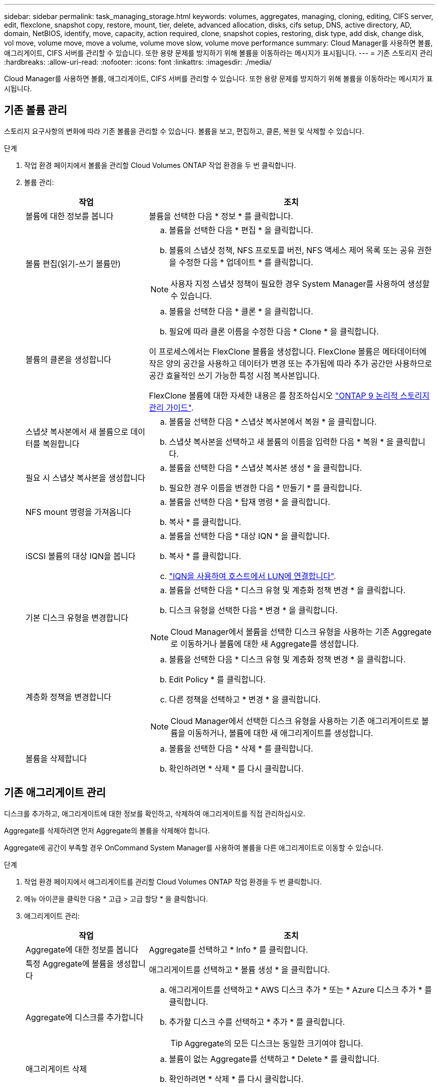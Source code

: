 ---
sidebar: sidebar 
permalink: task_managing_storage.html 
keywords: volumes, aggregates, managing, cloning, editing, CIFS server, edit, flexclone, snapshot copy, restore, mount, tier, delete, advanced allocation, disks, cifs setup, DNS, active directory, AD, domain, NetBIOS, identify, move, capacity, action required, clone, snapshot copies, restoring, disk type, add disk, change disk, vol move, volume move, move a volume, volume move slow, volume move performance 
summary: Cloud Manager를 사용하면 볼륨, 애그리게이트, CIFS 서버를 관리할 수 있습니다. 또한 용량 문제를 방지하기 위해 볼륨을 이동하라는 메시지가 표시됩니다. 
---
= 기존 스토리지 관리
:hardbreaks:
:allow-uri-read: 
:nofooter: 
:icons: font
:linkattrs: 
:imagesdir: ./media/


[role="lead"]
Cloud Manager를 사용하면 볼륨, 애그리게이트, CIFS 서버를 관리할 수 있습니다. 또한 용량 문제를 방지하기 위해 볼륨을 이동하라는 메시지가 표시됩니다.



== 기존 볼륨 관리

스토리지 요구사항의 변화에 따라 기존 볼륨을 관리할 수 있습니다. 볼륨을 보고, 편집하고, 클론, 복원 및 삭제할 수 있습니다.

.단계
. 작업 환경 페이지에서 볼륨을 관리할 Cloud Volumes ONTAP 작업 환경을 두 번 클릭합니다.
. 볼륨 관리:
+
[cols="30,70"]
|===
| 작업 | 조치 


| 볼륨에 대한 정보를 봅니다 | 볼륨을 선택한 다음 * 정보 * 를 클릭합니다. 


| 볼륨 편집(읽기-쓰기 볼륨만)  a| 
.. 볼륨을 선택한 다음 * 편집 * 을 클릭합니다.
.. 볼륨의 스냅샷 정책, NFS 프로토콜 버전, NFS 액세스 제어 목록 또는 공유 권한을 수정한 다음 * 업데이트 * 를 클릭합니다.



NOTE: 사용자 지정 스냅샷 정책이 필요한 경우 System Manager를 사용하여 생성할 수 있습니다.



| 볼륨의 클론을 생성합니다  a| 
.. 볼륨을 선택한 다음 * 클론 * 을 클릭합니다.
.. 필요에 따라 클론 이름을 수정한 다음 * Clone * 을 클릭합니다.


이 프로세스에서는 FlexClone 볼륨을 생성합니다. FlexClone 볼륨은 메타데이터에 작은 양의 공간을 사용하고 데이터가 변경 또는 추가됨에 따라 추가 공간만 사용하므로 공간 효율적인 쓰기 가능한 특정 시점 복사본입니다.

FlexClone 볼륨에 대한 자세한 내용은 를 참조하십시오 http://docs.netapp.com/ontap-9/topic/com.netapp.doc.dot-cm-vsmg/home.html["ONTAP 9 논리적 스토리지 관리 가이드"^].



| 스냅샷 복사본에서 새 볼륨으로 데이터를 복원합니다  a| 
.. 볼륨을 선택한 다음 * 스냅샷 복사본에서 복원 * 을 클릭합니다.
.. 스냅샷 복사본을 선택하고 새 볼륨의 이름을 입력한 다음 * 복원 * 을 클릭합니다.




| 필요 시 스냅샷 복사본을 생성합니다  a| 
.. 볼륨을 선택한 다음 * 스냅샷 복사본 생성 * 을 클릭합니다.
.. 필요한 경우 이름을 변경한 다음 * 만들기 * 를 클릭합니다.




| NFS mount 명령을 가져옵니다  a| 
.. 볼륨을 선택한 다음 * 탑재 명령 * 을 클릭합니다.
.. 복사 * 를 클릭합니다.




| iSCSI 볼륨의 대상 IQN을 봅니다  a| 
.. 볼륨을 선택한 다음 * 대상 IQN * 을 클릭합니다.
.. 복사 * 를 클릭합니다.
.. link:task_provisioning_storage.html#connecting-a-lun-to-a-host["IQN을 사용하여 호스트에서 LUN에 연결합니다"].




| 기본 디스크 유형을 변경합니다  a| 
.. 볼륨을 선택한 다음 * 디스크 유형 및 계층화 정책 변경 * 을 클릭합니다.
.. 디스크 유형을 선택한 다음 * 변경 * 을 클릭합니다.



NOTE: Cloud Manager에서 볼륨을 선택한 디스크 유형을 사용하는 기존 Aggregate로 이동하거나 볼륨에 대한 새 Aggregate를 생성합니다.



| 계층화 정책을 변경합니다  a| 
.. 볼륨을 선택한 다음 * 디스크 유형 및 계층화 정책 변경 * 을 클릭합니다.
.. Edit Policy * 를 클릭합니다.
.. 다른 정책을 선택하고 * 변경 * 을 클릭합니다.



NOTE: Cloud Manager에서 선택한 디스크 유형을 사용하는 기존 애그리게이트로 볼륨을 이동하거나, 볼륨에 대한 새 애그리게이트를 생성합니다.



| 볼륨을 삭제합니다  a| 
.. 볼륨을 선택한 다음 * 삭제 * 를 클릭합니다.
.. 확인하려면 * 삭제 * 를 다시 클릭합니다.


|===




== 기존 애그리게이트 관리

디스크를 추가하고, 애그리게이트에 대한 정보를 확인하고, 삭제하여 애그리게이트를 직접 관리하십시오.

Aggregate를 삭제하려면 먼저 Aggregate의 볼륨을 삭제해야 합니다.

Aggregate에 공간이 부족할 경우 OnCommand System Manager를 사용하여 볼륨을 다른 애그리게이트로 이동할 수 있습니다.

.단계
. 작업 환경 페이지에서 애그리게이트를 관리할 Cloud Volumes ONTAP 작업 환경을 두 번 클릭합니다.
. 메뉴 아이콘을 클릭한 다음 * 고급 > 고급 할당 * 을 클릭합니다.
. 애그리게이트 관리:
+
[cols="30,70"]
|===
| 작업 | 조치 


| Aggregate에 대한 정보를 봅니다 | Aggregate를 선택하고 * Info * 를 클릭합니다. 


| 특정 Aggregate에 볼륨을 생성합니다 | 애그리게이트를 선택하고 * 볼륨 생성 * 을 클릭합니다. 


| Aggregate에 디스크를 추가합니다  a| 
.. 애그리게이트를 선택하고 * AWS 디스크 추가 * 또는 * Azure 디스크 추가 * 를 클릭합니다.
.. 추가할 디스크 수를 선택하고 * 추가 * 를 클릭합니다.
+

TIP: Aggregate의 모든 디스크는 동일한 크기여야 합니다.





| 애그리게이트 삭제  a| 
.. 볼륨이 없는 Aggregate를 선택하고 * Delete * 를 클릭합니다.
.. 확인하려면 * 삭제 * 를 다시 클릭합니다.


|===




== CIFS 서버 수정

DNS 서버 또는 Active Directory 도메인을 변경하는 경우 Cloud Volumes ONTAP에서 CIFS 서버를 수정하여 스토리지에서 클라이언트로 계속 서비스를 제공할 수 있도록 해야 합니다.

.단계
. 작업 환경에서 메뉴 아이콘을 클릭한 다음 * 고급 > CIFS 설정 * 을 클릭합니다.
. CIFS 서버에 대한 설정을 지정합니다.
+
[cols="30,70"]
|===
| 작업 | 조치 


| DNS 기본 및 보조 IP 주소 | CIFS 서버에 대한 이름 확인을 제공하는 DNS 서버의 IP 주소입니다. 나열된 DNS 서버에는 CIFS 서버가 연결할 도메인의 Active Directory LDAP 서버 및 도메인 컨트롤러를 찾는 데 필요한 서비스 위치 레코드(SRV)가 포함되어 있어야 합니다. 


| 연결할 Active Directory 도메인입니다 | CIFS 서버를 연결할 AD(Active Directory) 도메인의 FQDN입니다. 


| 도메인에 가입하도록 승인된 자격 증명입니다 | AD 도메인 내의 지정된 OU(조직 구성 단위)에 컴퓨터를 추가할 수 있는 충분한 권한이 있는 Windows 계정의 이름 및 암호입니다. 


| CIFS 서버 NetBIOS 이름입니다 | AD 도메인에서 고유한 CIFS 서버 이름입니다. 


| 조직 구성 단위 | CIFS 서버와 연결할 AD 도메인 내의 조직 단위입니다. 기본값은 CN=Computers입니다. AWS 관리 Microsoft AD를 Cloud Volumes ONTAP용 AD 서버로 구성하는 경우 이 필드에 * OU=Computers, OU=Corp * 를 입력해야 합니다. 


| DNS 도메인 | SVM(Cloud Volumes ONTAP 스토리지 가상 머신)용 DNS 도메인 대부분의 경우 도메인은 AD 도메인과 동일합니다. 


| NTP 서버 | Active Directory DNS를 사용하여 NTP 서버를 구성하려면 * Active Directory 도메인 사용 * 을 선택합니다. 다른 주소를 사용하여 NTP 서버를 구성해야 하는 경우 API를 사용해야 합니다. 를 참조하십시오 link:api.html["Cloud Manager API 개발자 가이드 를 참조하십시오"^] 를 참조하십시오. 
|===
. 저장 * 을 클릭합니다.


Cloud Volumes ONTAP는 CIFS 서버를 변경 사항으로 업데이트합니다.



== 볼륨을 이동하는 중입니다

용량 활용률, 성능 향상, 서비스 수준 계약 충족을 위해 볼륨을 이동합니다.

볼륨 및 대상 애그리게이트를 선택하고, 볼륨 이동 작업을 시작하고, 선택적으로 볼륨 이동 작업을 모니터링하여 System Manager에서 볼륨을 이동할 수 있습니다. System Manager를 사용하면 볼륨 이동 작업이 자동으로 완료됩니다.

.단계
. System Manager 또는 CLI를 사용하여 볼륨을 애그리게이트로 이동합니다.
+
대부분의 경우 System Manager를 사용하여 볼륨을 이동할 수 있습니다.

+
자세한 내용은 를 참조하십시오 http://docs.netapp.com/ontap-9/topic/com.netapp.doc.exp-vol-move/home.html["ONTAP 9 볼륨 이동 익스프레스 가이드"^].





== Cloud Manager에 작업 필요 메시지가 표시되면 볼륨을 이동합니다

Cloud Manager에서 용량 문제를 방지하려면 볼륨을 이동해야 한다는 작업 필요 메시지를 표시할 수 있지만 문제를 해결하기 위한 권장 사항을 제공할 수 없습니다. 이 경우 문제를 해결하는 방법을 식별한 다음 하나 이상의 볼륨을 이동해야 합니다.

.단계
.  how to correct capacity issues,문제를 해결하는 방법을 식별합니다.
. 분석을 기초로 용량 문제를 방지하려면 볼륨을 이동하십시오.
+
**  volumes to another system to avoid capacity issues,볼륨을 다른 시스템으로 이동합니다.
**  volumes to another aggregate to avoid capacity issues,동일한 시스템에서 다른 애그리게이트로 볼륨 이동.






=== 용량 문제 해결 방법 파악

Cloud Manager에서 용량 문제를 피하기 위해 볼륨 이동을 위한 권장 사항을 제공할 수 없는 경우, 이동해야 하는 볼륨을 식별하고 동일한 시스템의 다른 애그리게이트로 이동해야 하는지 또는 다른 시스템으로 이동해야 하는지 여부를 확인해야 합니다.

.단계
. Action Required 메시지의 고급 정보를 확인하여 용량 제한에 도달한 애그리게이트를 식별합니다.
+
예를 들어, 고급 정보에는 Aggregate aggr1이 용량 제한에 도달했음을 나타냅니다.

. 애그리게이트에서 이동할 하나 이상의 볼륨을 식별합니다.
+
.. 작업 환경에서 메뉴 아이콘을 클릭한 다음 * 고급 > 고급 할당 * 을 클릭합니다.
.. 애그리게이트를 선택한 다음 * 정보 * 를 클릭합니다.
.. 볼륨 목록을 확장합니다.
+
image:screenshot_aggr_volumes.gif["스크린샷: 집계 정보 대화 상자의 집계 볼륨 목록을 표시합니다."]

.. 각 볼륨의 크기를 검토하고 애그리게이트에서 이동할 볼륨을 하나 이상 선택합니다.
+
나중에 추가 용량 문제를 방지할 수 있도록 aggregate에서 여유 공간을 확보하기 위해 충분히 큰 볼륨을 선택해야 합니다.



. 시스템이 디스크 제한에 도달하지 않은 경우 볼륨을 동일한 시스템의 기존 애그리게이트 또는 새 aggregate로 이동해야 합니다.
+
자세한 내용은 을 참조하십시오 link:task_managing_storage.html#moving-volumes-to-another-aggregate-to-avoid-capacity-issues["용량 문제를 피하기 위해 볼륨을 다른 애그리게이트로 이동합니다"].

. 시스템이 디스크 제한에 도달한 경우 다음 중 하나를 수행합니다.
+
.. 사용하지 않는 볼륨을 모두 삭제합니다.
.. 볼륨을 재정렬하여 Aggregate의 여유 공간을 확보하십시오.
+
자세한 내용은 을 참조하십시오 link:task_managing_storage.html#moving-volumes-to-another-aggregate-to-avoid-capacity-issues["용량 문제를 피하기 위해 볼륨을 다른 애그리게이트로 이동합니다"].

.. 둘 이상의 볼륨을 공간이 있는 다른 시스템으로 이동합니다.
+
자세한 내용은 을 참조하십시오 link:task_managing_storage.html#moving-volumes-to-another-system-to-avoid-capacity-issues["용량 문제를 방지하기 위해 볼륨을 다른 시스템으로 이동합니다"].







=== 용량 문제를 방지하기 위해 볼륨을 다른 시스템으로 이동합니다

용량 문제를 방지하기 위해 하나 이상의 볼륨을 다른 Cloud Volumes ONTAP 시스템으로 이동할 수 있습니다. 시스템이 디스크 제한에 도달한 경우 이 작업을 수행해야 할 수 있습니다.

이 작업의 단계를 따라 다음 작업 필요 메시지를 수정할 수 있습니다.

 Moving a volume is necessary to avoid capacity issues; however, Cloud Manager cannot perform this action for you because the system has reached the disk limit.
.단계
. 사용 가능한 용량이 있는 Cloud Volumes ONTAP 시스템을 식별하거나 새 시스템을 구축합니다.
. 타겟 작업 환경에서 소스 작업 환경을 끌어다 놓아 볼륨의 일회성 데이터 복제를 수행합니다.
+
자세한 내용은 을 참조하십시오 link:task_replicating_data.html["시스템 간 데이터 복제"].

. 복제 상태 페이지로 이동한 다음 SnapMirror 관계를 끊어서 복제된 볼륨을 데이터 보호 볼륨에서 읽기/쓰기 볼륨으로 변환합니다.
+
자세한 내용은 을 참조하십시오 link:task_replicating_data.html#managing-data-replication-schedules-and-relationships["데이터 복제 일정 및 관계 관리"].

. 데이터 액세스를 위한 볼륨을 구성합니다.
+
데이터 액세스를 위한 대상 볼륨을 구성하는 방법에 대한 자세한 내용은 를 참조하십시오 http://docs.netapp.com/ontap-9/topic/com.netapp.doc.exp-sm-ic-fr/home.html["ONTAP 9 볼륨 재해 복구 익스프레스 가이드"^].

. 원래 볼륨을 삭제합니다.
+
자세한 내용은 을 참조하십시오 link:task_managing_storage.html#managing-existing-volumes["기존 볼륨 관리"].





=== 용량 문제를 피하기 위해 볼륨을 다른 애그리게이트로 이동합니다

용량 문제를 방지하기 위해 하나 이상의 볼륨을 다른 aggregate로 이동할 수 있습니다.

이 작업의 단계를 따라 다음 작업 필요 메시지를 수정할 수 있습니다.

 Moving two or more volumes is necessary to avoid capacity issues; however, Cloud Manager cannot perform this action for you.
.단계
. 기존 Aggregate에 이동해야 하는 볼륨에 대해 사용 가능한 용량이 있는지 확인합니다.
+
.. 작업 환경에서 메뉴 아이콘을 클릭한 다음 * 고급 > 고급 할당 * 을 클릭합니다.
.. 각 애그리게이트를 선택하고 * 정보 * 를 클릭한 다음 사용 가능한 용량(총 용량에서 사용된 애그리게이트 용량)을 확인합니다.
+
image:screenshot_aggr_capacity.gif["스크린샷: 애그리게이트 정보 대화 상자에서 사용할 수 있는 총 애그리게이트 용량과 사용된 애그리게이트 용량을 표시합니다."]



. 필요한 경우 기존 애그리게이트에 디스크를 추가합니다.
+
.. 애그리게이트를 선택한 다음 * 디스크 추가 * 를 클릭합니다.
.. 추가할 디스크 수를 선택한 다음 * 추가 * 를 클릭합니다.


. 가용 용량이 있는 애그리게이트가 없는 경우 새 애그리게이트를 생성합니다.
+
자세한 내용은 을 참조하십시오 link:task_provisioning_storage.html#creating-aggregates["애그리게이트 생성"].

. System Manager 또는 CLI를 사용하여 볼륨을 애그리게이트로 이동합니다.
. 대부분의 경우 System Manager를 사용하여 볼륨을 이동할 수 있습니다.
+
자세한 내용은 를 참조하십시오 http://docs.netapp.com/ontap-9/topic/com.netapp.doc.exp-vol-move/home.html["ONTAP 9 볼륨 이동 익스프레스 가이드"^].





== 볼륨 이동이 느리게 수행될 수 있는 이유

Cloud Volumes ONTAP에 대해 다음 조건 중 하나가 참인 경우 볼륨을 이동하는 데 예상보다 시간이 오래 걸릴 수 있습니다.

* 볼륨이 클론입니다.
* 볼륨이 클론의 부모입니다.
* 소스 또는 대상 Aggregate에는 단일 Throughput Optimized HDD(st1) 디스크가 있습니다.
* Cloud Volumes ONTAP 시스템은 AWS에 있고, 한 Aggregate는 객체에 대해 이전 명명 체계를 사용합니다. 두 애그리게이트 모두에서 같은 이름 형식을 사용해야 합니다.
+
9.4 릴리즈 이전 버전에서 데이터 계층화가 애그리게이트에서 활성화된 경우 이전 명명 체계가 사용됩니다.

* 소스 및 대상 애그리게이트에서 암호화 설정이 일치하지 않거나 키를 다시 입력하다
* 계층화 정책을 변경하기 위해 볼륨 이동에 _-Tiering-policy_option이 지정되었습니다.
* 볼륨 이동 시 _-generate-destination-key_option이 지정되었습니다.

